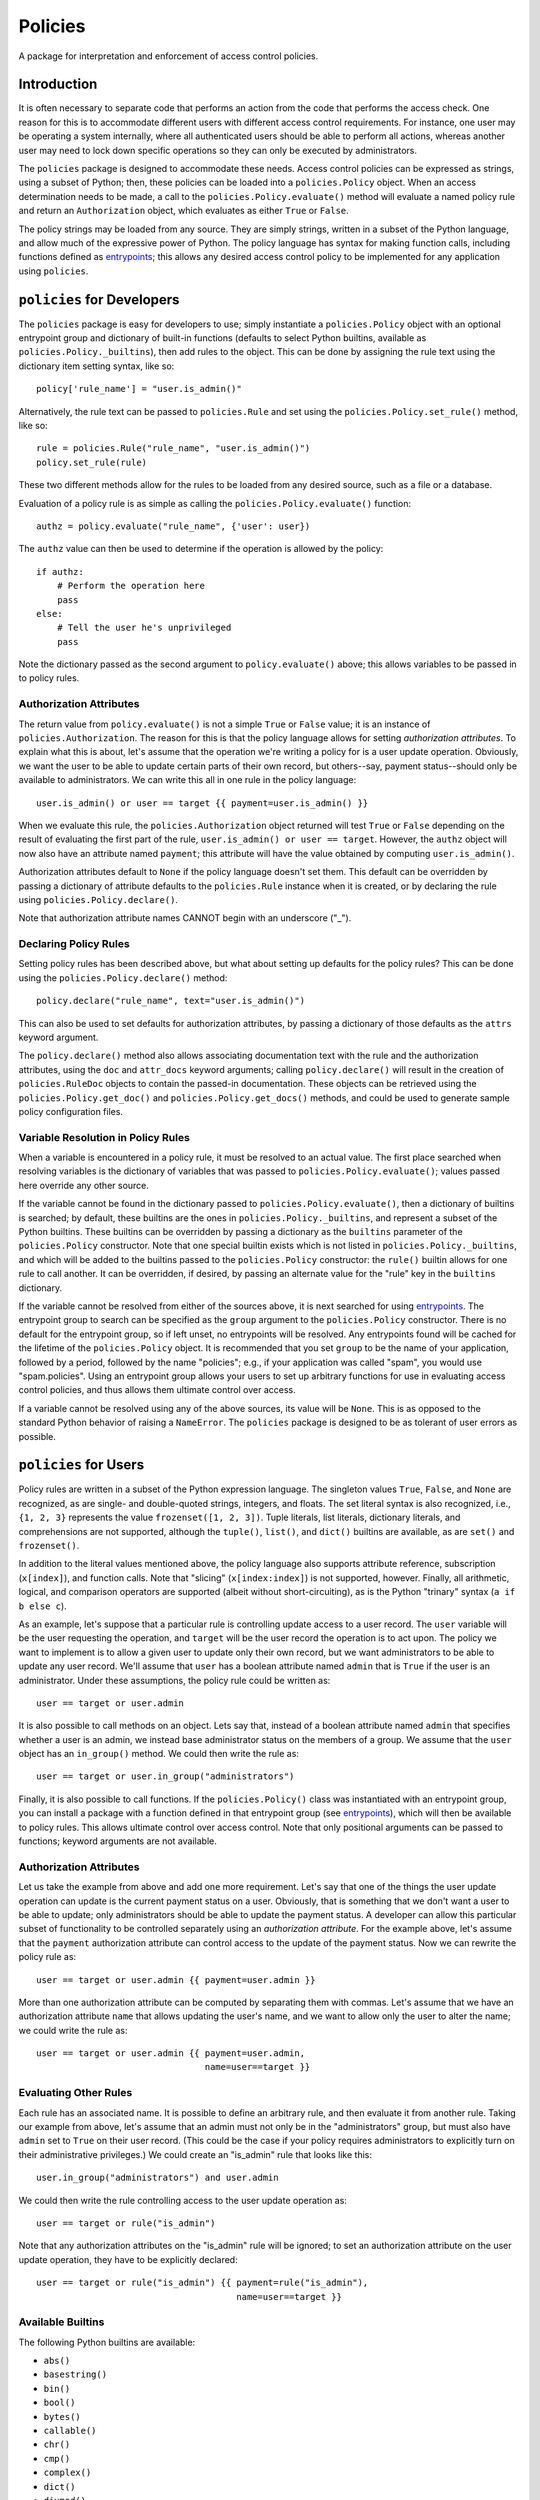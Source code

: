========
Policies
========

A package for interpretation and enforcement of access control
policies.

Introduction
============

It is often necessary to separate code that performs an action from
the code that performs the access check.  One reason for this is to
accommodate different users with different access control
requirements.  For instance, one user may be operating a system
internally, where all authenticated users should be able to perform
all actions, whereas another user may need to lock down specific
operations so they can only be executed by administrators.

The ``policies`` package is designed to accommodate these needs.
Access control policies can be expressed as strings, using a subset of
Python; then, these policies can be loaded into a ``policies.Policy``
object.  When an access determination needs to be made, a call to the
``policies.Policy.evaluate()`` method will evaluate a named policy
rule and return an ``Authorization`` object, which evaluates as either
``True`` or ``False``.

The policy strings may be loaded from any source.  They are simply
strings, written in a subset of the Python language, and allow much of
the expressive power of Python.  The policy language has syntax for
making function calls, including functions defined as entrypoints_;
this allows any desired access control policy to be implemented for
any application using ``policies``.

``policies`` for Developers
===========================

The ``policies`` package is easy for developers to use; simply
instantiate a ``policies.Policy`` object with an optional entrypoint
group and dictionary of built-in functions (defaults to select Python
builtins, available as ``policies.Policy._builtins``), then add rules
to the object.  This can be done by assigning the rule text using the
dictionary item setting syntax, like so::

    policy['rule_name'] = "user.is_admin()"

Alternatively, the rule text can be passed to ``policies.Rule`` and
set using the ``policies.Policy.set_rule()`` method, like so::

    rule = policies.Rule("rule_name", "user.is_admin()")
    policy.set_rule(rule)

These two different methods allow for the rules to be loaded from any
desired source, such as a file or a database.

Evaluation of a policy rule is as simple as calling the
``policies.Policy.evaluate()`` function::

    authz = policy.evaluate("rule_name", {'user': user})

The ``authz`` value can then be used to determine if the operation is
allowed by the policy::

    if authz:
        # Perform the operation here
	pass
    else:
        # Tell the user he's unprivileged
	pass

Note the dictionary passed as the second argument to
``policy.evaluate()`` above; this allows variables to be passed in to
policy rules.

Authorization Attributes
------------------------

The return value from ``policy.evaluate()`` is not a simple ``True``
or ``False`` value; it is an instance of ``policies.Authorization``.
The reason for this is that the policy language allows for setting
*authorization attributes*.  To explain what this is about, let's
assume that the operation we're writing a policy for is a user update
operation.  Obviously, we want the user to be able to update certain
parts of their own record, but others--say, payment status--should
only be available to administrators.  We can write this all in one
rule in the policy language::

    user.is_admin() or user == target {{ payment=user.is_admin() }}

When we evaluate this rule, the ``policies.Authorization`` object
returned will test ``True`` or ``False`` depending on the result of
evaluating the first part of the rule, ``user.is_admin() or user ==
target``.  However, the ``authz`` object will now also have an
attribute named ``payment``; this attribute will have the value
obtained by computing ``user.is_admin()``.

Authorization attributes default to ``None`` if the policy language
doesn't set them.  This default can be overridden by passing a
dictionary of attribute defaults to the ``policies.Rule`` instance
when it is created, or by declaring the rule using
``policies.Policy.declare()``.

Note that authorization attribute names CANNOT begin with an
underscore ("_").

Declaring Policy Rules
----------------------

Setting policy rules has been described above, but what about setting
up defaults for the policy rules?  This can be done using the
``policies.Policy.declare()`` method::

    policy.declare("rule_name", text="user.is_admin()")

This can also be used to set defaults for authorization attributes, by
passing a dictionary of those defaults as the ``attrs`` keyword
argument.

The ``policy.declare()`` method also allows associating documentation
text with the rule and the authorization attributes, using the ``doc``
and ``attr_docs`` keyword arguments; calling ``policy.declare()`` will
result in the creation of ``policies.RuleDoc`` objects to contain the
passed-in documentation.  These objects can be retrieved using the
``policies.Policy.get_doc()`` and ``policies.Policy.get_docs()``
methods, and could be used to generate sample policy configuration
files.

Variable Resolution in Policy Rules
-----------------------------------

When a variable is encountered in a policy rule, it must be resolved
to an actual value.  The first place searched when resolving variables
is the dictionary of variables that was passed to
``policies.Policy.evaluate()``; values passed here override any other
source.

If the variable cannot be found in the dictionary passed to
``policies.Policy.evaluate()``, then a dictionary of builtins is
searched; by default, these builtins are the ones in
``policies.Policy._builtins``, and represent a subset of the Python
builtins.  These builtins can be overridden by passing a dictionary as
the ``builtins`` parameter of the ``policies.Policy`` constructor.
Note that one special builtin exists which is not listed in
``policies.Policy._builtins``, and which will be added to the builtins
passed to the ``policies.Policy`` constructor: the ``rule()`` builtin
allows for one rule to call another.  It can be overridden, if
desired, by passing an alternate value for the "rule" key in the
``builtins`` dictionary.

If the variable cannot be resolved from either of the sources above,
it is next searched for using entrypoints_.  The entrypoint group to
search can be specified as the ``group`` argument to the
``policies.Policy`` constructor.  There is no default for the
entrypoint group, so if left unset, no entrypoints will be resolved.
Any entrypoints found will be cached for the lifetime of the
``policies.Policy`` object.  It is recommended that you set ``group``
to be the name of your application, followed by a period, followed by
the name "policies"; e.g., if your application was called "spam", you
would use "spam.policies".  Using an entrypoint group allows your
users to set up arbitrary functions for use in evaluating access
control policies, and thus allows them ultimate control over access.

If a variable cannot be resolved using any of the above sources, its
value will be ``None``.  This is as opposed to the standard Python
behavior of raising a ``NameError``.  The ``policies`` package is
designed to be as tolerant of user errors as possible.

``policies`` for Users
======================

Policy rules are written in a subset of the Python expression
language.  The singleton values ``True``, ``False``, and ``None`` are
recognized, as are single- and double-quoted strings, integers, and
floats.  The set literal syntax is also recognized, i.e., ``{1, 2,
3}`` represents the value ``frozenset([1, 2, 3])``.  Tuple literals,
list literals, dictionary literals, and comprehensions are not
supported, although the ``tuple()``, ``list()``, and ``dict()``
builtins are available, as are ``set()`` and ``frozenset()``.

In addition to the literal values mentioned above, the policy language
also supports attribute reference, subscription (``x[index]``), and
function calls.  Note that "slicing" (``x[index:index]``) is not
supported, however.  Finally, all arithmetic, logical, and comparison
operators are supported (albeit without short-circuiting), as is the
Python "trinary" syntax (``a if b else c``).

As an example, let's suppose that a particular rule is controlling
update access to a user record.  The ``user`` variable will be the
user requesting the operation, and ``target`` will be the user record
the operation is to act upon.  The policy we want to implement is to
allow a given user to update only their own record, but we want
administrators to be able to update any user record.  We'll assume
that ``user`` has a boolean attribute named ``admin`` that is ``True``
if the user is an administrator.  Under these assumptions, the policy
rule could be written as::

    user == target or user.admin

It is also possible to call methods on an object.  Lets say that,
instead of a boolean attribute named ``admin`` that specifies whether
a user is an admin, we instead base administrator status on the
members of a group.  We assume that the ``user`` object has an
``in_group()`` method.  We could then write the rule as::

    user == target or user.in_group("administrators")

Finally, it is also possible to call functions.  If the
``policies.Policy()`` class was instantiated with an entrypoint group,
you can install a package with a function defined in that entrypoint
group (see entrypoints_), which will then be available to policy
rules.  This allows ultimate control over access control.  Note that
only positional arguments can be passed to functions; keyword
arguments are not available.

Authorization Attributes
------------------------

Let us take the example from above and add one more requirement.
Let's say that one of the things the user update operation can update
is the current payment status on a user.  Obviously, that is something
that we don't want a user to be able to update; only administrators
should be able to update the payment status.  A developer can allow
this particular subset of functionality to be controlled separately
using an *authorization attribute*.  For the example above, let's
assume that the ``payment`` authorization attribute can control access
to the update of the payment status.  Now we can rewrite the policy
rule as::

    user == target or user.admin {{ payment=user.admin }}

More than one authorization attribute can be computed by separating
them with commas.  Let's assume that we have an authorization
attribute ``name`` that allows updating the user's name, and we want
to allow only the user to alter the name; we could write the rule as::

    user == target or user.admin {{ payment=user.admin,
                                    name=user==target }}

Evaluating Other Rules
----------------------

Each rule has an associated name.  It is possible to define an
arbitrary rule, and then evaluate it from another rule.  Taking our
example from above, let's assume that an admin must not only be in the
"administrators" group, but must also have ``admin`` set to ``True``
on their user record.  (This could be the case if your policy requires
administrators to explicitly turn on their administrative privileges.)
We could create an "is_admin" rule that looks like this::

    user.in_group("administrators") and user.admin

We could then write the rule controlling access to the user update
operation as::

    user == target or rule("is_admin")

Note that any authorization attributes on the "is_admin" rule will be
ignored; to set an authorization attribute on the user update
operation, they have to be explicitly declared::

    user == target or rule("is_admin") {{ payment=rule("is_admin"),
                                          name=user==target }}

Available Builtins
------------------

The following Python builtins are available:

* ``abs()``
* ``basestring()``
* ``bin()``
* ``bool()``
* ``bytes()``
* ``callable()``
* ``chr()``
* ``cmp()``
* ``complex()``
* ``dict()``
* ``divmod()``
* ``enumerate()``
* ``float()``
* ``format()``
* ``frozenset()``
* ``getattr()``
* ``hasattr()``
* ``hash()``
* ``hex()``
* ``id()``
* ``int()``
* ``isinstance()``
* ``issubclass()``
* ``iter()``
* ``len()``
* ``list()``
* ``long()``
* ``max()``
* ``min()``
* ``next()``
* ``object()``
* ``oct()``
* ``ord()``
* ``pow()``
* ``range()``
* ``repr()``
* ``reversed()``
* ``round()``
* ``set()``
* ``sorted()``
* ``str()``
* ``sum()``
* ``tuple()``
* ``type()``
* ``unichr()``
* ``unicode()``
* ``xrange()``
* ``zip()``

Expect some changes to this list in later versions of ``policies`` as
support for Python 3 is added.

Advanced Function Calls
=======================

Under normal circumstances, functions are called with only the
arguments passed in the rule text, and their return values are then
pushed onto the stack in place of those function arguments.  However,
certain functions--such as the ``rule()`` function--need access to the
context object (``policies.PolicyContext``).  In the case of
``rule()``, this allows it to keep a cache of rules that have been
evaluated for the duration of the ``policies.Policy.evaluate()`` call,
as well as looking up the rule to be evaluated.

To facilitate functions like ``rule()``, use the
``@policies.want_context`` decorator.  The ``policies.PolicyContext``
object will be passed as the first argument of the function, with
remaining arguments passed after that.  Note that all the arguments
will be popped off the stack, but the function's return value will
*not* be pushed on the stack; a function decorated with
``@policies.want_context`` must perform its own manipulation of the
stack.  For a function like this to push a return value on the stack,
and assuming that the context argument is ``ctxt``, the relevant code
would be::

    ctxt.stack.append("value")

Be very careful using ``@policies.want_context``.  Failing to push a
function return value onto the evaluation context stack could corrupt
the stack and cause a crash during rule evaluation.

``policies`` Internals
======================

This section intended for developers interested in developing the
``policies`` package itself.

Rule Parsing
------------

The policy rules work by parsing the rule text, using a parser built
with ``pyparsing``, into a sequence of *instructions*.  The
instructions are stored in postfix order; that is, an expression like
"1+2" would become a sequence of instructions that would first push
the value "1" onto a stack; then push the value "2" onto the stack;
then pop the top two values from the stack, add them, and push the
result onto the stack.  The instructions are all defined in
``instructions.py``, and the parser is defined in ``parser.py``.  The
``policies.Policy.evaluate()`` method simply constructs an evaluation
context (a ``policies.policy.PolicyContext`` object), then executes
the instructions.  Included in the instructions are instructions that
create a ``policy.Authorization`` object and set up the authorization
attributes (if any were defined); this authorization object is then
returned.

Caching
-------

Caching is used wherever possible to achieve the highest possible
efficiency.  Policy rules are compiled the first time they are
evaluated, and the instructions are then cached.  The results of an
entrypoint look-up are also cached, as are the results of calling
rules--in the example above::

    user == target or rule("is_admin") {{ payment=rule("is_admin"),
                                          name=user==target }}

The "is_admin" rule will only be evaluated one time.  This cache is
stored in the ``policies.PolicyContext`` object, in the ``rule_cache``
attribute.

.. _entrypoints: http://pythonhosted.org/distribute/pkg_resources.html#entry-points
